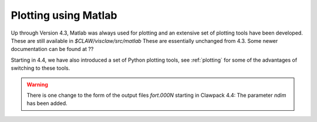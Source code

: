 
.. _matlabplots:


***************************************
Plotting using Matlab
***************************************

Up through Version 4.3, Matlab was always used for plotting and an
extensive set of plotting tools have been developed.  These are still
available in `$CLAW/visclaw/src/matlab`
These are essentially unchanged from 4.3.
Some newer documentation can be found at
??

Starting in 4.4, we have also introduced a set of Python plotting tools, see
:ref:`plotting` for some of the advantages of switching to these tools.


.. warning:: There is one change to the form of the output files `fort.000N` starting in
   Clawpack 4.4:  The parameter `ndim` has been added.  
